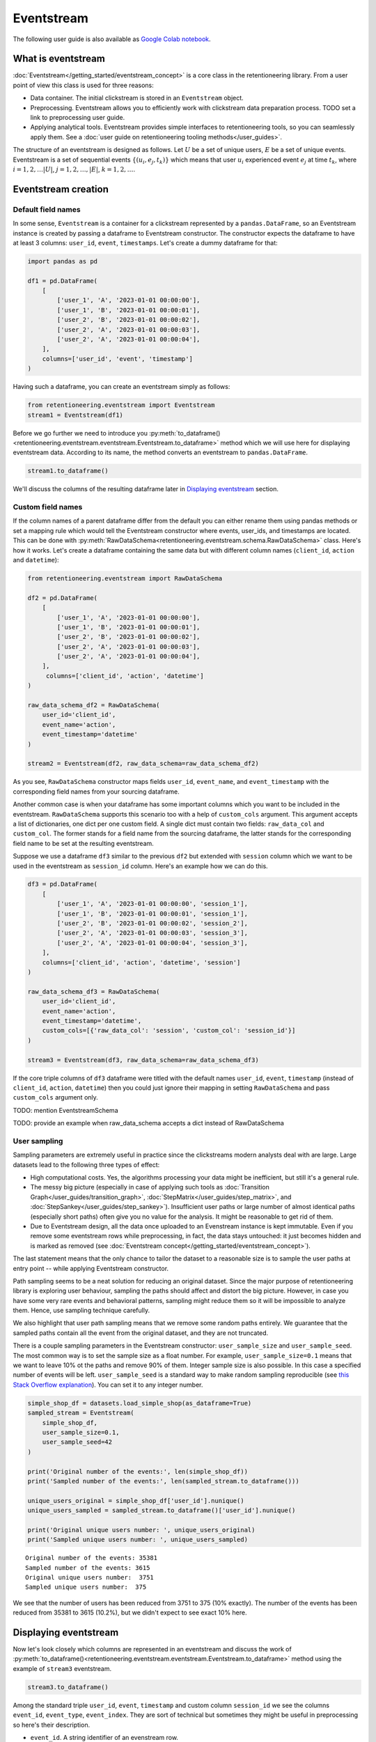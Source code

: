 .. raw:: html

    <style>
        .red {color:#24ff83; font-weight:bold;}
    </style>

.. role:: red


Eventstream
===========

The following user guide is also available as `Google Colab notebook <https://colab.research.google.com/drive/1-VuWTmgx57YDmQtdt6CMnV3z2fcjwj32?usp=sharing>`_.

What is eventstream
-------------------

:doc:`Eventstream</getting_started/eventstream_concept>` is a core class in the retentioneering library. From a user point of view this class is used for three reasons:

- Data container. The initial clickstream is stored in an ``Eventstream`` object.

- Preprocessing. Eventstream allows you to efficiently work with clickstream data preparation process. :red:`TODO set a link to preprocessing user guide`.

- Applying analytical tools. Eventstream provides simple interfaces to retentioneering tools, so you can seamlessly apply them. See a :doc:`user guide on retentioneering tooling methods</user_guides>`.

The structure of an eventstream is designed as follows. Let :math:`U` be a set of unique users, :math:`E` be a set of unique events. Eventstream is a set of sequential events :math:`\{(u_i, e_j, t_k)\}` which means that user :math:`u_i` experienced event :math:`e_j` at time :math:`t_k`, where :math:`i = 1, 2, \ldots |U|`, :math:`j = 1, 2, \ldots, |E|`, :math:`k = 1, 2, \ldots`.


Eventstream creation
--------------------

Default field names
~~~~~~~~~~~~~~~~~~~

In some sense, ``Eventstream`` is a container for a clickstream represented by a ``pandas.DataFrame``, so an Eventstream instance is created by passing a dataframe to Eventstream constructor. The constructor expects the dataframe to have at least 3 columns: ``user_id``, ``event``, ``timestamps``. Let's create a dummy dataframe for that:

.. code-block:: python

    import pandas as pd

    df1 = pd.DataFrame(
        [
            ['user_1', 'A', '2023-01-01 00:00:00'],
            ['user_1', 'B', '2023-01-01 00:00:01'],
            ['user_2', 'B', '2023-01-01 00:00:02'],
            ['user_2', 'A', '2023-01-01 00:00:03'],
            ['user_2', 'A', '2023-01-01 00:00:04'],
        ],
        columns=['user_id', 'event', 'timestamp']
    )

Having such a dataframe, you can create an eventstream simply as follows:

.. code-block:: python

    from retentioneering.eventstream import Eventstream
    stream1 = Eventstream(df1)

Before we go further we need to introduce you :py:meth:`to_dataframe()<retentioneering.eventstream.eventstream.Eventstream.to_dataframe>` method which we will use here for displaying eventstream data. According to its name, the method converts an eventstream to ``pandas.DataFrame``.

.. code-block:: python

    stream1.to_dataframe()

.. raw:: html

    <table class="dataframe">
      <thead>
        <tr style="text-align: right;">
          <th></th>
          <th>event_id</th>
          <th>event_type</th>
          <th>event_index</th>
          <th>event</th>
          <th>timestamp</th>
          <th>user_id</th>
        </tr>
      </thead>
      <tbody>
        <tr>
          <th>0</th>
          <td>14a6f776-ff43-43aa-859e-db67402f7c93</td>
          <td>raw</td>
          <td>0</td>
          <td>A</td>
          <td>2023-01-01 00:00:00</td>
          <td>user_1</td>
        </tr>
        <tr>
          <th>1</th>
          <td>c0ba82a9-b7fd-4096-b89d-209c04fc9688</td>
          <td>raw</td>
          <td>1</td>
          <td>B</td>
          <td>2023-01-01 00:00:01</td>
          <td>user_1</td>
        </tr>
        <tr>
          <th>2</th>
          <td>72ead540-e997-4168-8ce5-c4cc181a72cb</td>
          <td>raw</td>
          <td>2</td>
          <td>B</td>
          <td>2023-01-01 00:00:02</td>
          <td>user_2</td>
        </tr>
        <tr>
          <th>3</th>
          <td>e7ddad2b-04c1-4360-ac23-f51494bfa3f0</td>
          <td>raw</td>
          <td>3</td>
          <td>A</td>
          <td>2023-01-01 00:00:03</td>
          <td>user_2</td>
        </tr>
        <tr>
          <th>4</th>
          <td>5ac8b0dc-ac94-4c68-b0b3-73933a86b65f</td>
          <td>raw</td>
          <td>4</td>
          <td>A</td>
          <td>2023-01-01 00:00:04</td>
          <td>user_2</td>
        </tr>
      </tbody>
    </table>
    <br>

We'll discuss the columns of the resulting dataframe later in `Displaying eventstream`_ section.

Custom field names
~~~~~~~~~~~~~~~~~~

If the column names of a parent dataframe differ from the default you can either rename them using pandas methods or set a mapping rule which would tell the Eventstream constructor where events, user_ids, and timestamps are located. This can be done with :py:meth:`RawDataSchema<retentioneering.eventstream.schema.RawDataSchema>` class. Here's how it works. Let's create a dataframe containing the same data but with different column names (``client_id``, ``action`` and ``datetime``):

.. code-block:: python

    from retentioneering.eventstream import RawDataSchema

    df2 = pd.DataFrame(
        [
            ['user_1', 'A', '2023-01-01 00:00:00'],
            ['user_1', 'B', '2023-01-01 00:00:01'],
            ['user_2', 'B', '2023-01-01 00:00:02'],
            ['user_2', 'A', '2023-01-01 00:00:03'],
            ['user_2', 'A', '2023-01-01 00:00:04'],
        ],
         columns=['client_id', 'action', 'datetime']
    )

    raw_data_schema_df2 = RawDataSchema(
        user_id='client_id',
        event_name='action',
        event_timestamp='datetime'
    )

    stream2 = Eventstream(df2, raw_data_schema=raw_data_schema_df2)

As you see, ``RawDataSchema`` constructor maps fields ``user_id``, ``event_name``, and ``event_timestamp`` with the corresponding field names from your sourcing dataframe.

Another common case is when your dataframe has some important columns which you want to be included in the eventstream. ``RawDataSchema`` supports this scenario too with a help of ``custom_cols`` argument. This argument accepts a list of dictionaries, one dict per one custom field. A single dict must contain two fields: ``raw_data_col`` and ``custom_col``. The former stands for a field name from the sourcing dataframe, the latter stands for the corresponding field name to be set at the resulting eventstream.

Suppose we use a dataframe ``df3`` similar to the previous ``df2`` but extended with ``session`` column which we want to be used in the eventstream as ``session_id`` column. Here's an example how we can do this.

.. code-block:: python

    df3 = pd.DataFrame(
        [
            ['user_1', 'A', '2023-01-01 00:00:00', 'session_1'],
            ['user_1', 'B', '2023-01-01 00:00:01', 'session_1'],
            ['user_2', 'B', '2023-01-01 00:00:02', 'session_2'],
            ['user_2', 'A', '2023-01-01 00:00:03', 'session_3'],
            ['user_2', 'A', '2023-01-01 00:00:04', 'session_3'],
        ],
        columns=['client_id', 'action', 'datetime', 'session']
    )

    raw_data_schema_df3 = RawDataSchema(
        user_id='client_id',
        event_name='action',
        event_timestamp='datetime',
        custom_cols=[{'raw_data_col': 'session', 'custom_col': 'session_id'}]
    )

    stream3 = Eventstream(df3, raw_data_schema=raw_data_schema_df3)

If the core triple columns of ``df3`` dataframe were titled with the default names ``user_id``, ``event``, ``timestamp`` (instead of ``client_id``, ``action``, ``datetime``) then you could just ignore their mapping in setting ``RawDataSchema`` and pass ``custom_cols`` argument only.

:red:`TODO: mention EventstreamSchema`

:red:`TODO: provide an example when raw_data_schema accepts a dict instead of RawDataSchema`

User sampling
~~~~~~~~~~~~~

Sampling parameters are extremely useful in practice since the clickstreams modern analysts deal with are  large. Large datasets lead to the following three types of effect:

- High computational costs. Yes, the algorithms processing your data might be inefficient, but still it's a general rule.

- The messy big picture (especially in case of applying such tools as :doc:`Transition Graph</user_guides/transition_graph>`, :doc:`StepMatrix</user_guides/step_matrix>`, and :doc:`StepSankey</user_guides/step_sankey>`). Insufficient user paths or large number of almost identical paths (especially short paths) often give you no value for the analysis. It might be reasonable to get rid of them.

- Due to Eventstream design, all the data once uploaded to an Evenstream instance is kept immutable. Even if you remove some eventstream rows while preprocessing, in fact, the data stays untouched: it just becomes hidden and is marked as removed (see :doc:`Eventstream concept</getting_started/eventstream_concept>`).

The last statement means that the only chance to tailor the dataset to a reasonable size is to sample the user paths at entry point -- while applying Eventstream constructor.

Path sampling seems to be a neat solution for reducing an original dataset. Since the major purpose of retentioneering library is exploring user behaviour, sampling the paths should affect and distort the big picture. However, in case you have some very rare events and behavioral patterns, sampling might reduce them so it will be impossible to analyze them. Hence, use sampling technique carefully.

We also highlight that user path sampling means that we remove some random paths entirely. We guarantee that the sampled paths contain all the event from the original dataset, and they are not truncated.

There is a couple sampling parameters in the Eventstream constructor: ``user_sample_size`` and ``user_sample_seed``. The most common way is to set the sample size as a float number. For example, ``user_sample_size=0.1`` means that we want to leave 10% ot the paths and remove 90% of them. Integer sample size is also possible. In this case a specified number of events will be left. ``user_sample_seed`` is a standard way to make random sampling reproducible (see `this Stack Overflow explanation <https://stackoverflow.com/questions/21494489/what-does-numpy-random-seed0-do>`_). You can set it to any integer number.

.. code-block:: python

    simple_shop_df = datasets.load_simple_shop(as_dataframe=True)
    sampled_stream = Eventstream(
        simple_shop_df,
        user_sample_size=0.1,
        user_sample_seed=42
    )

    print('Original number of the events:', len(simple_shop_df))
    print('Sampled number of the events:', len(sampled_stream.to_dataframe()))

    unique_users_original = simple_shop_df['user_id'].nunique()
    unique_users_sampled = sampled_stream.to_dataframe()['user_id'].nunique()

    print('Original unique users number: ', unique_users_original)
    print('Sampled unique users number: ', unique_users_sampled)


.. parsed-literal::
    Original number of the events: 35381
    Sampled number of the events: 3615
    Original unique users number:  3751
    Sampled unique users number:  375

We see that the number of users has been reduced from 3751 to 375 (10% exactly). The number of the events has been reduced from 35381 to 3615 (10.2%), but we didn't expect to see exact 10% here.

Displaying eventstream
----------------------

Now let's look closely which columns are represented in an eventstream and discuss the work of :py:meth:`to_dataframe()<retentioneering.eventstream.eventstream.Eventstream.to_dataframe>` method using the example of ``stream3`` eventstream.

.. code-block:: python

    stream3.to_dataframe()

.. raw:: html

    <table class="dataframe">
      <thead>
        <tr style="text-align: right;">
          <th></th>
          <th>event_id</th>
          <th>event_type</th>
          <th>event_index</th>
          <th>event</th>
          <th>timestamp</th>
          <th>user_id</th>
          <th>session_id</th>
        </tr>
      </thead>
      <tbody>
        <tr>
          <th>0</th>
          <td>af1efd95-e280-4988-bbb1-30569be06665</td>
          <td>raw</td>
          <td>0</td>
          <td>A</td>
          <td>2023-01-01 00:00:00</td>
          <td>user_1</td>
          <td>session_1</td>
        </tr>
        <tr>
          <th>1</th>
          <td>06662e65-7bb4-407d-88f0-93a0d7b6dcd2</td>
          <td>raw</td>
          <td>1</td>
          <td>B</td>
          <td>2023-01-01 00:00:01</td>
          <td>user_1</td>
          <td>session_1</td>
        </tr>
        <tr>
          <th>2</th>
          <td>131b0799-46e8-4370-ac51-e1a9113ebaaa</td>
          <td>raw</td>
          <td>2</td>
          <td>B</td>
          <td>2023-01-01 00:00:02</td>
          <td>user_2</td>
          <td>session_2</td>
        </tr>
        <tr>
          <th>3</th>
          <td>a85fc194-757d-4573-be53-e7fc53553fcf</td>
          <td>raw</td>
          <td>3</td>
          <td>A</td>
          <td>2023-01-01 00:00:03</td>
          <td>user_2</td>
          <td>session_3</td>
        </tr>
        <tr>
          <th>4</th>
          <td>01d1a919-a5e5-4359-99f7-cbd29d421394</td>
          <td>raw</td>
          <td>4</td>
          <td>A</td>
          <td>2023-01-01 00:00:04</td>
          <td>user_2</td>
          <td>session_3</td>
        </tr>
      </tbody>
    </table>
    <br>

Among the standard triple ``user_id``, ``event``, ``timestamp`` and custom column ``session_id`` we see the columns ``event_id``, ``event_type``, ``event_index``. They are sort of technical but sometimes they might be useful in preprocessing so here's their description.

- ``event_id``. A string identifier of an evenstream row.

- ``event_type``. All the events came from a sourcing dataframe are of ``raw`` event type. "Raw" means that these event are used as a source for an eventstream, like raw data. However, preprocessing methods can add some so called synthetic events which have different event types. See the details in :doc:`Preprocessing user guide</user_guides/dataprocessors>`.

- ``event_index``. An integer which is associated with the event order. By default, an eventstream is sorted by timestamp. As for the synthetic events which are often placed at the beginning or in the end of a user's path, special sorting is applied. See :doc:`Preprocessing user guide</user_guides/dataprocessors>` for the details. :red:`TODO: set a precise link to synthetic events sorting subsection`. Please note that the event index might contain gaps. It's ok due to its design see :doc:`Eventstream concept</getting_started/eventstream_concept>` for the details. :red:`TODO: set a precise link to a subsection`.

There are some additional options which one might find useful.

-  ``show_deleted``. Since all the events once uploaded to an eventstream are immutable (:red:`Set an appropriate link to eventstream concept section`). By default, ``show_deleted`` flag is ``False``, so the events which are considered as deleted due to preprocessing steps are not showed in the resulting dataframe. If ``show_deleted=True``, all the events from the original state of the eventstream and all the in-between preprocessing states are appeared.
-  ``copy``. When this flag is ``True`` (by default it's ``False``) then an explicit copy of the dataframe is created.

Descriptive methods
-------------------

As soon as we've created an eventstream we usually want to explore it. ``Eventstream`` provides a set of methods for such a first touch exploration. To illustrate the work of these methods we need a larger dataset, so we'll use our standard demonstration :py:meth:`simple_shop<retentioneering.datasets.load.load_simple_shop>` dataset. For demonstration purposes we add ``session_id`` column by applying :py:meth:`SplitSessions<retentioneering.data_processors_lib.split_sessions.SplitSessions>` data processor.

:red:`TODO: fix the link to simple_shop`

.. code-block:: python

    from retentioneering import datasets

    stream = datasets\
        .load_simple_shop()\
        .split_sessions(session_cutoff=(30, 'm'))
    stream.to_dataframe().head()

.. raw:: html

    <div style="overflow:auto;">
    <table class="dataframe">
      <thead>
        <tr style="text-align: right;">
          <th></th>
          <th>event_id</th>
          <th>event_type</th>
          <th>event_index</th>
          <th>event</th>
          <th>timestamp</th>
          <th>user_id</th>
          <th>session_id</th>
        </tr>
      </thead>
      <tbody>
        <tr>
          <th>0</th>
          <td>8c48e664-9d1e-4e90-9d3b-7a2807620862</td>
          <td>session_start</td>
          <td>0</td>
          <td>session_start</td>
          <td>2019-11-01 17:59:13.273932</td>
          <td>219483890</td>
          <td>219483890_1</td>
        </tr>
        <tr>
          <th>1</th>
          <td>0fdffb6e-16ed-4dff-bb7f-ef57a6b5db61</td>
          <td>raw</td>
          <td>1</td>
          <td>catalog</td>
          <td>2019-11-01 17:59:13.273932</td>
          <td>219483890</td>
          <td>219483890_1</td>
        </tr>
        <tr>
          <th>3</th>
          <td>24bdad84-de40-41d6-8786-90468ecd7b98</td>
          <td>raw</td>
          <td>3</td>
          <td>product1</td>
          <td>2019-11-01 17:59:28.459271</td>
          <td>219483890</td>
          <td>219483890_1</td>
        </tr>
        <tr>
          <th>5</th>
          <td>696c942d-24da-4fe8-9840-5a69e8744f6e</td>
          <td>raw</td>
          <td>5</td>
          <td>cart</td>
          <td>2019-11-01 17:59:29.502214</td>
          <td>219483890</td>
          <td>219483890_1</td>
        </tr>
        <tr>
          <th>7</th>
          <td>974dbef0-f7f4-4ea5-8f3f-b70a90f0bfc3</td>
          <td>raw</td>
          <td>7</td>
          <td>catalog</td>
          <td>2019-11-01 17:59:32.557029</td>
          <td>219483890</td>
          <td>219483890_1</td>
        </tr>
      </tbody>
    </table>
    </div>

General statistics
~~~~~~~~~~~~~~~~~~

Similarly to pandas, we use :py:meth:`describe()<retentioneering.eventstream.eventstream.Eventstream.describe>` for a general description of an eventstream.

.. code-block:: python

    stream.describe()

:red:`TODO: align with adjusted behaviour` `PLAT-542 <https://retentioneering.atlassian.net/browse/PLAT-542>`_

The output consists of three data blocks: basic statistics, time distribution and events distribution. ``session_col`` argument points to an eventstream column which contains session ids (``session_id`` is the default value). If defined, session statistics is also included. Otherwise all the values related to sessions are not displayed.

By `eventstream start` and `eventstream end` in the "Basic statistics" block we mean timestamps of the first event and the last events in the eventstream correspondingly. `eventstream length` is a time distance between event stream start and end. "User path/session time length" shows some time-based statistics over user paths and sessions. Blocks "User path/session time length" and "Number of events per user path/session" provides similar information on the length of users paths and sessions (correspondingly), but the former is calculated in days and the latter in the number of events. Often, such time-related information requires deeper analysis, so simple statistics are not enough, and we want to see the entire distribution. For these purposes the following group of methods has been designed.

Time-based histograms
~~~~~~~~~~~~~~~~~~~~~

User lifetime
^^^^^^^^^^^^^

Proceeding the previous point, one of the most important time-related values is the user lifetime. Since an eventstream has its natural time borders, by lifetime we mean the length of the observed user path as the time distance between the first and the last event represented in the trajectory. The histogram for this value is plotted by :py:meth:`user_lifetime_hist()<retentioneering.eventstream.eventstream.Eventstream.user_lifetime_hist>` method.

.. code-block:: python

    stream.user_lifetime_hist()

.. figure:: /_static/user_guides/eventstream/01_user_lifetime_hist_simple.png
    :width: 400

The method has multiple parameters. Let's start with those which are responsible for data formatting.

- ``bins`` is a common for setting the number of the histogram bins;

- ``timedelta_unit`` defines a `datetime unit <https://numpy.org/doc/stable/reference/arrays.datetime.html#datetime-units>`_ which is used for the lifetime measuring;

- ``log_scale`` sets logarithmic scale for the bins;

- ``lower_cutoff_quantile``, ``upper_cutoff_quantile`` indicates the lower and upper quantiles (as floats between 0 and 1), the values between the quantiles only are considered for the histogram.

:red:`Demonstrate the work of the other parameters`

.. note::

    The method is especially useful for working together with :py:meth:`DeleteUsersByPathLength<retentioneering.data_processors_lib.delete_users_by_path_length.DeleteUsersByPathLength>` and :py:meth:`TruncatedEvents<retentioneering.data_processors_lib.truncated_events.TruncatedEvents>`. See :doc:`the user guide on preprocessing</user_guides/dataprocessors>` for the details.

Timedelta between two events
^^^^^^^^^^^^^^^^^^^^^^^^^^^^

.. container:: toggle

    .. container:: header

        :red:`Method timedelta_hist() has a serious bug. Please don't use it and ignore the hidden documentation below`

    So we've defined user lifetime as the timedelta between the beginning and the end of a user's path. This can be generalized. :py:meth:`timedelta_hist()<retentioneering.eventstream.eventstream.Eventstream.timedelta_hist>` shows a histogram for the distribution of the timedeltas between a couple of specified events.

    The method supports the same formatting arguments (``bins``, ``timedelta_unit``, ``log_scale``, ``lower_cutoff_quantile``, ``upper_cutoff_quantile``) as :py:meth:`user_lifetime_hist()<retentioneering.eventstream.eventstream.Eventstream.user_lifetime_hist>`.

    If no arguments passed (except formatting arguments), timedeltas between all adjacent events are calculated within each user path. For example, this tiny evenstream

    .. figure:: /_static/user_guides/eventstream/02_timedelta_trivial_example.png
        :width: 400

    generates 4 timedeltas :math:`\Delta_1, \Delta_2, \Delta_3, \Delta_4` as shown in the diagram. The timedeltas between events B and D, D and C, C and E are not taken into account because two events from each pair are from different users.

    .. code-block:: python

        stream.timedelta_hist(log_scale=True, timedelta_unit='m')

    .. figure:: /_static/user_guides/eventstream/03_timedelta_log_scale.png
        :width: 400

    This distribution of the adjacent events is sort of common. It looks like a bimodal (which is not true: remember we use log-scale here), but these two bells help us to estimate a timeout for splitting sessions. From this charts we can see that it is reasonable to set it to somewhat between 10 and 100 minutes.

    Another use case for :py:meth:`timedelta_hist()<retentioneering.eventstream.eventstream.Eventstream.timedelta_hist>` is visualizing the distribution of the timedeltas between two specific events. Assume we want to know how much time it takes for a user to go from product1 to cart. Then we set `event_pair=('product1', 'cart')` and pass it to ``timdelta_hist``:

    .. code-block:: python

        stream.timedelta_hist(event_pair=('product1', 'cart'), timedelta_unit='m')

    .. figure:: /_static/user_guides/eventstream/04_timedelta_pair_of_events.png
        :width: 400

    We see that such occurrences are not very numerous. This is because the method still considers only adjacent pairs of events (in this case ``product1`` and ``cart`` are assumed to go one right after another in a user's path). That's why the histogram is heavily skewed to 0. ``only_adjacent_event_pairs`` parameter allows to consider any cases when a user goes from ``product1`` to ``cart`` non-directly but passing through some other events:

    .. code-block:: python

        stream.timedelta_hist(event_pair=('product1', 'cart'), timedelta_unit='m')

    .. figure:: /_static/user_guides/eventstream/05_timedelta_only_adjacent_event_pairs.png
        :width: 400

    Now, the histogram is still skewed to 0, but this time not so heavily.

    As you may notice from the previous chart, quite many timedeltas have relatively high values. Yes, we can interpret this in a way like the users are picky, so it takes them long to go from ``product1`` to ``cart`` or probably ``product1`` seems not so popular so the users don't want to purchase it. Anyway, sometimes we are interested to look only at those events which appeared within a user session. So if we've already split the paths into sessions we can use ``weight_col='session_id'``:

    .. code-block:: python

        stream\
            .timedelta_hist(
                event_pair=('product1', 'cart'),
                timedelta_unit='m',
                only_adjacent_event_pairs=False,
                weight_col='session_id'
            )

    .. figure:: /_static/user_guides/eventstream/06_timedelta_sessions.png
        :width: 400

    It's clear now that within a session the users walk from ``product1`` to ``cart`` event in less than 3 minutes.

    For frequently occurring events we might be interested in aggregation some values over sessions or users. For example, transition ``main -> catalog`` is quite frequent. Some users do these transitions quickly, some of them not. It might be reasonable to aggregate the timedeltas over each user path firstly (therefore, we get one value per one user at this step), and then visualize the distribution of these aggregated values. This can be done by passing an additional argument ``aggregation='mean'`` or ``aggregation='median'``.

    .. code-block:: python

        stream\
            .timedelta_hist(
                event_pair=('product1', 'cart'),
                timedelta_unit='m',
                only_adjacent_event_pairs=False,
                weight_col='user_id',
                aggregation='mean'
            )

    :red:`TODO: insert an image with the output histogram`


Events intensity
^^^^^^^^^^^^^^^^

Another nice way to review an eventstream from time point of view is to look how evenly the events are distributed over time. :py:meth:`event_timestamp_hist()<retentioneering.eventstream.eventstream.Eventstream.event_timestamp_hist>`.

.. code-block:: python

    stream.event_timestamp_hist()

.. figure:: /_static/user_guides/eventstream/08_event_timestamp_hist.png
    :width: 400

We can notice the heavy skew in the data towards the period between April and May of 2020. Let us check whether it is specific to the ``cart``, ``product1``, and ``product2`` events. There's an argument ``event_list`` for this.

.. code-block:: python

    stream.event_timestamp_hist(event_list=['cart', 'product1', 'product2'])

.. figure:: /_static/user_guides/eventstream/09_event_timestamp_hist_event_list.png
    :width: 400

Nothing changed. The skew is probably related to user path sampling or the general popularity of the simple shop over time.

We could also get rid of the period between April and May, if we think it is too different from the general time frame:

.. code-block:: python

    stream.event_timestamp_hist(upper_cutoff_quantile=0.43)

.. figure:: /_static/user_guides/eventstream/10_event_timestamp_hist_quantile.png
    :width: 400
